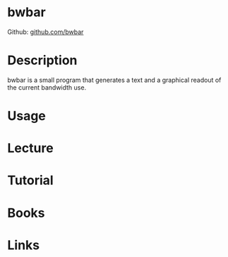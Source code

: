 #+TAGS: network_analysis network_tool bandwidth_monitoring


* bwbar
Github: [[https://github.com/osuosl/bwbar][github.com/bwbar]]

* Description
bwbar is a small program that generates a text and a graphical readout of the current bandwidth use.

* Usage

* Lecture
* Tutorial
* Books
* Links



